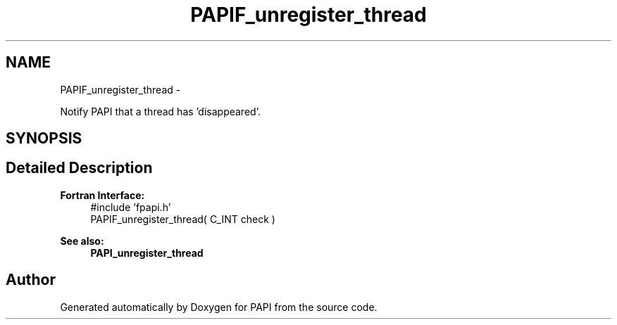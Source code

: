 .TH "PAPIF_unregister_thread" 3 "Fri Aug 2 2013" "Version 5.2.0.0" "PAPI" \" -*- nroff -*-
.ad l
.nh
.SH NAME
PAPIF_unregister_thread \- 
.PP
Notify PAPI that a thread has 'disappeared'.  

.SH SYNOPSIS
.br
.PP
.SH "Detailed Description"
.PP 
\fBFortran Interface:\fP
.RS 4
#include 'fpapi.h' 
.br
 PAPIF_unregister_thread( C_INT check )
.RE
.PP
\fBSee also:\fP
.RS 4
\fBPAPI_unregister_thread\fP 
.RE
.PP


.SH "Author"
.PP 
Generated automatically by Doxygen for PAPI from the source code.
